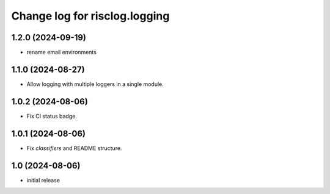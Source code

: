 ==============================
Change log for risclog.logging
==============================


1.2.0 (2024-09-19)
==================

- rename email environments


1.1.0 (2024-08-27)
==================

- Allow logging with multiple loggers in a single module.


1.0.2 (2024-08-06)
==================

- Fix CI status badge.


1.0.1 (2024-08-06)
==================

- Fix `classifiers` and README structure.


1.0 (2024-08-06)
================

* initial release
